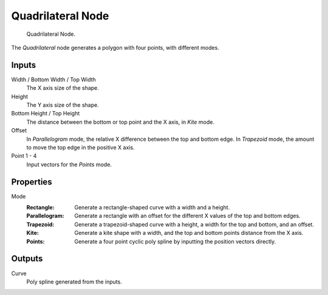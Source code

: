 .. index:: Geometry Nodes; Quadrilateral
.. _bpy.types.GeometryNodeCurvePrimitiveQuadrilateral:

******************
Quadrilateral Node
******************

.. figure:: /images/node-types_GeometryNodeCurvePrimitiveQuadrilateral.webp
   :alt: Quadrilateral Node.

   Quadrilateral Node.

The *Quadrilateral* node generates a polygon with four points, with different modes.


Inputs
======

Width / Bottom Width / Top Width
   The X axis size of the shape.

Height
   The Y axis size of the shape.

Bottom Height / Top Height
   The distance between the bottom or top point and the X axis, in *Kite* mode.

Offset
   In *Parallelogram* mode, the relative X difference between the top and bottom edge.
   In *Trapezoid* mode, the amount to move the top edge in the positive X axis.

Point 1 - 4
   Input vectors for the *Points* mode.


Properties
==========

Mode
   :Rectangle:
      Generate a rectangle-shaped curve with a width and a height.
   :Parallelogram:
      Generate a rectangle with an offset for the different X values of the top and bottom edges.
   :Trapezoid:
      Generate a trapezoid-shaped curve with a height, a width for the top and bottom, and an offset.
   :Kite:
      Generate a kite shape with a width, and the top and bottom points distance from the X axis.
   :Points:
      Generate a four point cyclic poly spline by inputting the position vectors directly.


Outputs
=======

Curve
   Poly spline generated from the inputs.
